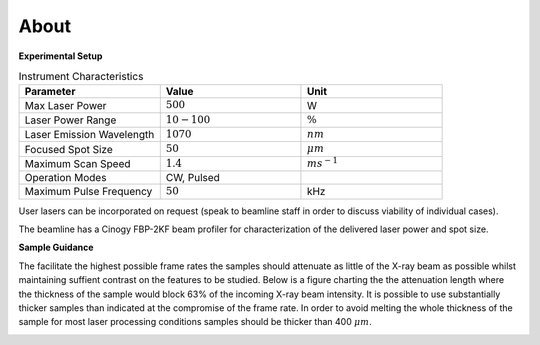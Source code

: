 =====
About
=====

**Experimental Setup**

.. image:: ../img/am_schematic.png
   :width: 600px
   :align: center
   :alt: Additive Manufacturing

.. list-table:: Instrument Characteristics
   :widths: 25 25 25
   :header-rows: 1

   * - Parameter
     - Value
     - Unit
   * - Max Laser Power
     - :math:`500`
     - W
   * - Laser Power Range
     - :math:`10-100`
     - :math:`\%`
   * - Laser Emission Wavelength
     - :math:`1070`
     - :math:`nm`
   * - Focused Spot Size
     - :math:`50`
     - :math:`\mu m` 
   * - Maximum Scan Speed
     - :math:`1.4`
     - :math:`ms^{-1}`
   * - Operation Modes
     - CW, Pulsed 
     - 
   * - Maximum Pulse Frequency
     - :math:`50`
     - kHz

User lasers can be incorporated on request (speak to beamline staff in order to discuss viability of individual cases).

The beamline has a Cinogy FBP-2KF beam profiler for characterization of the delivered laser power and spot size.

**Sample Guidance**

.. image:: ../img/sample_geometry.png
   :width: 450px
   :align: center
   :alt: Additive Manufacturing

The facilitate the highest possible frame rates the samples should attenuate as little of the X-ray beam as possible whilst maintaining suffient contrast on the features to be studied. Below is a figure charting the the attenuation length where the thickness of the sample would block 63% of the incoming X-ray beam intensity. It is possible to use substantially thicker samples than indicated at the compromise of the frame rate. In order to avoid melting the whole thickness of the sample for most laser processing conditions samples should be thicker than 400 :math:`\mu m`.

.. image:: ../img/am_attenuation_length.png
   :width: 300px
   :align: center
   :alt: Additive Manufacturing